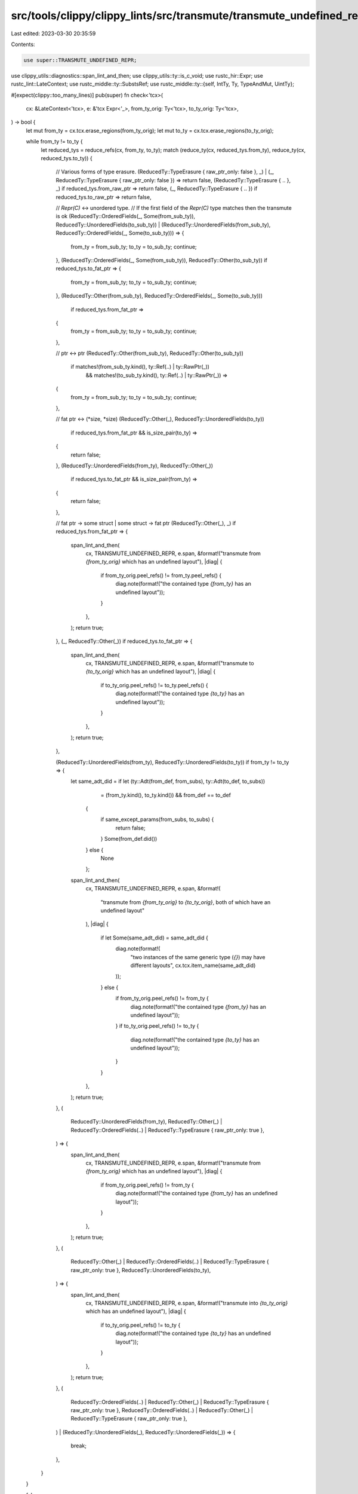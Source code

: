 src/tools/clippy/clippy_lints/src/transmute/transmute_undefined_repr.rs
=======================================================================

Last edited: 2023-03-30 20:35:59

Contents:

.. code-block:: rs

    use super::TRANSMUTE_UNDEFINED_REPR;
use clippy_utils::diagnostics::span_lint_and_then;
use clippy_utils::ty::is_c_void;
use rustc_hir::Expr;
use rustc_lint::LateContext;
use rustc_middle::ty::SubstsRef;
use rustc_middle::ty::{self, IntTy, Ty, TypeAndMut, UintTy};

#[expect(clippy::too_many_lines)]
pub(super) fn check<'tcx>(
    cx: &LateContext<'tcx>,
    e: &'tcx Expr<'_>,
    from_ty_orig: Ty<'tcx>,
    to_ty_orig: Ty<'tcx>,
) -> bool {
    let mut from_ty = cx.tcx.erase_regions(from_ty_orig);
    let mut to_ty = cx.tcx.erase_regions(to_ty_orig);

    while from_ty != to_ty {
        let reduced_tys = reduce_refs(cx, from_ty, to_ty);
        match (reduce_ty(cx, reduced_tys.from_ty), reduce_ty(cx, reduced_tys.to_ty)) {
            // Various forms of type erasure.
            (ReducedTy::TypeErasure { raw_ptr_only: false }, _)
            | (_, ReducedTy::TypeErasure { raw_ptr_only: false }) => return false,
            (ReducedTy::TypeErasure { .. }, _) if reduced_tys.from_raw_ptr => return false,
            (_, ReducedTy::TypeErasure { .. }) if reduced_tys.to_raw_ptr => return false,

            // `Repr(C)` <-> unordered type.
            // If the first field of the `Repr(C)` type matches then the transmute is ok
            (ReducedTy::OrderedFields(_, Some(from_sub_ty)), ReducedTy::UnorderedFields(to_sub_ty))
            | (ReducedTy::UnorderedFields(from_sub_ty), ReducedTy::OrderedFields(_, Some(to_sub_ty))) => {
                from_ty = from_sub_ty;
                to_ty = to_sub_ty;
                continue;
            },
            (ReducedTy::OrderedFields(_, Some(from_sub_ty)), ReducedTy::Other(to_sub_ty)) if reduced_tys.to_fat_ptr => {
                from_ty = from_sub_ty;
                to_ty = to_sub_ty;
                continue;
            },
            (ReducedTy::Other(from_sub_ty), ReducedTy::OrderedFields(_, Some(to_sub_ty)))
                if reduced_tys.from_fat_ptr =>
            {
                from_ty = from_sub_ty;
                to_ty = to_sub_ty;
                continue;
            },

            // ptr <-> ptr
            (ReducedTy::Other(from_sub_ty), ReducedTy::Other(to_sub_ty))
                if matches!(from_sub_ty.kind(), ty::Ref(..) | ty::RawPtr(_))
                    && matches!(to_sub_ty.kind(), ty::Ref(..) | ty::RawPtr(_)) =>
            {
                from_ty = from_sub_ty;
                to_ty = to_sub_ty;
                continue;
            },

            // fat ptr <-> (*size, *size)
            (ReducedTy::Other(_), ReducedTy::UnorderedFields(to_ty))
                if reduced_tys.from_fat_ptr && is_size_pair(to_ty) =>
            {
                return false;
            },
            (ReducedTy::UnorderedFields(from_ty), ReducedTy::Other(_))
                if reduced_tys.to_fat_ptr && is_size_pair(from_ty) =>
            {
                return false;
            },

            // fat ptr -> some struct | some struct -> fat ptr
            (ReducedTy::Other(_), _) if reduced_tys.from_fat_ptr => {
                span_lint_and_then(
                    cx,
                    TRANSMUTE_UNDEFINED_REPR,
                    e.span,
                    &format!("transmute from `{from_ty_orig}` which has an undefined layout"),
                    |diag| {
                        if from_ty_orig.peel_refs() != from_ty.peel_refs() {
                            diag.note(format!("the contained type `{from_ty}` has an undefined layout"));
                        }
                    },
                );
                return true;
            },
            (_, ReducedTy::Other(_)) if reduced_tys.to_fat_ptr => {
                span_lint_and_then(
                    cx,
                    TRANSMUTE_UNDEFINED_REPR,
                    e.span,
                    &format!("transmute to `{to_ty_orig}` which has an undefined layout"),
                    |diag| {
                        if to_ty_orig.peel_refs() != to_ty.peel_refs() {
                            diag.note(format!("the contained type `{to_ty}` has an undefined layout"));
                        }
                    },
                );
                return true;
            },

            (ReducedTy::UnorderedFields(from_ty), ReducedTy::UnorderedFields(to_ty)) if from_ty != to_ty => {
                let same_adt_did = if let (ty::Adt(from_def, from_subs), ty::Adt(to_def, to_subs))
                        = (from_ty.kind(), to_ty.kind())
                        && from_def == to_def
                    {
                        if same_except_params(from_subs, to_subs) {
                            return false;
                        }
                        Some(from_def.did())
                    } else {
                        None
                    };
                span_lint_and_then(
                    cx,
                    TRANSMUTE_UNDEFINED_REPR,
                    e.span,
                    &format!(
                        "transmute from `{from_ty_orig}` to `{to_ty_orig}`, both of which have an undefined layout"
                    ),
                    |diag| {
                        if let Some(same_adt_did) = same_adt_did {
                            diag.note(format!(
                                "two instances of the same generic type (`{}`) may have different layouts",
                                cx.tcx.item_name(same_adt_did)
                            ));
                        } else {
                            if from_ty_orig.peel_refs() != from_ty {
                                diag.note(format!("the contained type `{from_ty}` has an undefined layout"));
                            }
                            if to_ty_orig.peel_refs() != to_ty {
                                diag.note(format!("the contained type `{to_ty}` has an undefined layout"));
                            }
                        }
                    },
                );
                return true;
            },
            (
                ReducedTy::UnorderedFields(from_ty),
                ReducedTy::Other(_) | ReducedTy::OrderedFields(..) | ReducedTy::TypeErasure { raw_ptr_only: true },
            ) => {
                span_lint_and_then(
                    cx,
                    TRANSMUTE_UNDEFINED_REPR,
                    e.span,
                    &format!("transmute from `{from_ty_orig}` which has an undefined layout"),
                    |diag| {
                        if from_ty_orig.peel_refs() != from_ty {
                            diag.note(format!("the contained type `{from_ty}` has an undefined layout"));
                        }
                    },
                );
                return true;
            },
            (
                ReducedTy::Other(_) | ReducedTy::OrderedFields(..) | ReducedTy::TypeErasure { raw_ptr_only: true },
                ReducedTy::UnorderedFields(to_ty),
            ) => {
                span_lint_and_then(
                    cx,
                    TRANSMUTE_UNDEFINED_REPR,
                    e.span,
                    &format!("transmute into `{to_ty_orig}` which has an undefined layout"),
                    |diag| {
                        if to_ty_orig.peel_refs() != to_ty {
                            diag.note(format!("the contained type `{to_ty}` has an undefined layout"));
                        }
                    },
                );
                return true;
            },
            (
                ReducedTy::OrderedFields(..) | ReducedTy::Other(_) | ReducedTy::TypeErasure { raw_ptr_only: true },
                ReducedTy::OrderedFields(..) | ReducedTy::Other(_) | ReducedTy::TypeErasure { raw_ptr_only: true },
            )
            | (ReducedTy::UnorderedFields(_), ReducedTy::UnorderedFields(_)) => {
                break;
            },
        }
    }

    false
}

#[expect(clippy::struct_excessive_bools)]
struct ReducedTys<'tcx> {
    from_ty: Ty<'tcx>,
    to_ty: Ty<'tcx>,
    from_raw_ptr: bool,
    to_raw_ptr: bool,
    from_fat_ptr: bool,
    to_fat_ptr: bool,
}

/// Remove references so long as both types are references.
fn reduce_refs<'tcx>(cx: &LateContext<'tcx>, mut from_ty: Ty<'tcx>, mut to_ty: Ty<'tcx>) -> ReducedTys<'tcx> {
    let mut from_raw_ptr = false;
    let mut to_raw_ptr = false;
    let (from_fat_ptr, to_fat_ptr) = loop {
        break match (from_ty.kind(), to_ty.kind()) {
            (
                &(ty::Ref(_, from_sub_ty, _) | ty::RawPtr(TypeAndMut { ty: from_sub_ty, .. })),
                &(ty::Ref(_, to_sub_ty, _) | ty::RawPtr(TypeAndMut { ty: to_sub_ty, .. })),
            ) => {
                from_raw_ptr = matches!(*from_ty.kind(), ty::RawPtr(_));
                from_ty = from_sub_ty;
                to_raw_ptr = matches!(*to_ty.kind(), ty::RawPtr(_));
                to_ty = to_sub_ty;
                continue;
            },
            (&(ty::Ref(_, unsized_ty, _) | ty::RawPtr(TypeAndMut { ty: unsized_ty, .. })), _)
                if !unsized_ty.is_sized(cx.tcx, cx.param_env) =>
            {
                (true, false)
            },
            (_, &(ty::Ref(_, unsized_ty, _) | ty::RawPtr(TypeAndMut { ty: unsized_ty, .. })))
                if !unsized_ty.is_sized(cx.tcx, cx.param_env) =>
            {
                (false, true)
            },
            _ => (false, false),
        };
    };
    ReducedTys {
        from_ty,
        to_ty,
        from_raw_ptr,
        to_raw_ptr,
        from_fat_ptr,
        to_fat_ptr,
    }
}

enum ReducedTy<'tcx> {
    /// The type can be used for type erasure.
    TypeErasure { raw_ptr_only: bool },
    /// The type is a struct containing either zero non-zero sized fields, or multiple non-zero
    /// sized fields with a defined order.
    /// The second value is the first non-zero sized type.
    OrderedFields(Ty<'tcx>, Option<Ty<'tcx>>),
    /// The type is a struct containing multiple non-zero sized fields with no defined order.
    UnorderedFields(Ty<'tcx>),
    /// Any other type.
    Other(Ty<'tcx>),
}

/// Reduce structs containing a single non-zero sized field to it's contained type.
fn reduce_ty<'tcx>(cx: &LateContext<'tcx>, mut ty: Ty<'tcx>) -> ReducedTy<'tcx> {
    loop {
        ty = cx.tcx.try_normalize_erasing_regions(cx.param_env, ty).unwrap_or(ty);
        return match *ty.kind() {
            ty::Array(sub_ty, _) if matches!(sub_ty.kind(), ty::Int(_) | ty::Uint(_)) => {
                ReducedTy::TypeErasure { raw_ptr_only: false }
            },
            ty::Array(sub_ty, _) | ty::Slice(sub_ty) => {
                ty = sub_ty;
                continue;
            },
            ty::Tuple(args) if args.is_empty() => ReducedTy::TypeErasure { raw_ptr_only: false },
            ty::Tuple(args) => {
                let mut iter = args.iter();
                let Some(sized_ty) = iter.find(|&ty| !is_zero_sized_ty(cx, ty)) else {
                    return ReducedTy::OrderedFields(ty, None);
                };
                if iter.all(|ty| is_zero_sized_ty(cx, ty)) {
                    ty = sized_ty;
                    continue;
                }
                ReducedTy::UnorderedFields(ty)
            },
            ty::Adt(def, substs) if def.is_struct() => {
                let mut iter = def
                    .non_enum_variant()
                    .fields
                    .iter()
                    .map(|f| cx.tcx.bound_type_of(f.did).subst(cx.tcx, substs));
                let Some(sized_ty) = iter.find(|&ty| !is_zero_sized_ty(cx, ty)) else {
                    return ReducedTy::TypeErasure { raw_ptr_only: false };
                };
                if iter.all(|ty| is_zero_sized_ty(cx, ty)) {
                    ty = sized_ty;
                    continue;
                }
                if def.repr().inhibit_struct_field_reordering_opt() {
                    ReducedTy::OrderedFields(ty, Some(sized_ty))
                } else {
                    ReducedTy::UnorderedFields(ty)
                }
            },
            ty::Adt(def, _) if def.is_enum() && (def.variants().is_empty() || is_c_void(cx, ty)) => {
                ReducedTy::TypeErasure { raw_ptr_only: false }
            },
            // TODO: Check if the conversion to or from at least one of a union's fields is valid.
            ty::Adt(def, _) if def.is_union() => ReducedTy::TypeErasure { raw_ptr_only: false },
            ty::Foreign(_) | ty::Param(_) => ReducedTy::TypeErasure { raw_ptr_only: false },
            ty::Int(_) | ty::Uint(_) => ReducedTy::TypeErasure { raw_ptr_only: true },
            _ => ReducedTy::Other(ty),
        };
    }
}

fn is_zero_sized_ty<'tcx>(cx: &LateContext<'tcx>, ty: Ty<'tcx>) -> bool {
    if_chain! {
        if let Ok(ty) = cx.tcx.try_normalize_erasing_regions(cx.param_env, ty);
        if let Ok(layout) = cx.tcx.layout_of(cx.param_env.and(ty));
        then {
            layout.layout.size().bytes() == 0
        } else {
            false
        }
    }
}

fn is_size_pair(ty: Ty<'_>) -> bool {
    if let ty::Tuple(tys) = *ty.kind()
        && let [ty1, ty2] = &**tys
    {
        matches!(ty1.kind(), ty::Int(IntTy::Isize) | ty::Uint(UintTy::Usize))
            && matches!(ty2.kind(), ty::Int(IntTy::Isize) | ty::Uint(UintTy::Usize))
    } else {
        false
    }
}

fn same_except_params<'tcx>(subs1: SubstsRef<'tcx>, subs2: SubstsRef<'tcx>) -> bool {
    // TODO: check const parameters as well. Currently this will consider `Array<5>` the same as
    // `Array<6>`
    for (ty1, ty2) in subs1.types().zip(subs2.types()).filter(|(ty1, ty2)| ty1 != ty2) {
        match (ty1.kind(), ty2.kind()) {
            (ty::Param(_), _) | (_, ty::Param(_)) => (),
            (ty::Adt(adt1, subs1), ty::Adt(adt2, subs2)) if adt1 == adt2 && same_except_params(subs1, subs2) => (),
            _ => return false,
        }
    }
    true
}


